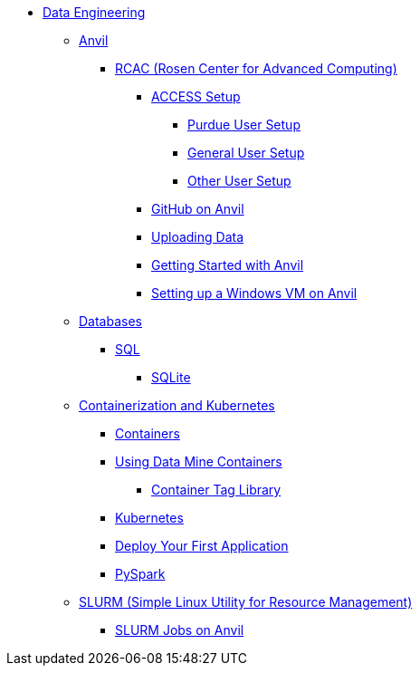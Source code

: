 * xref:intro-to-data-engineering/introduction-data-engineering.adoc[Data Engineering]

** xref:rcac/anvil.adoc[Anvil]
*** xref:rcac/introduction-rcac.adoc[RCAC (Rosen Center for Advanced Computing)]
**** xref:rcac/access-setup.adoc[ACCESS Setup]
***** xref:rcac/purdue-user-setup.adoc[Purdue User Setup]
***** xref:rcac/general-user-setup.adoc[General User Setup]
***** xref:rcac/other-user-setup.adoc[Other User Setup]
**** https://the-examples-book.com/starter-guides/tools-and-standards/git/github-anvil[GitHub on Anvil]
**** xref:rcac/uploading-data.adoc[Uploading Data]
**** xref:rcac/anvil-getting-started.adoc[Getting Started with Anvil]
**** xref:rcac/anvil-windows-vm.adoc[Setting up a Windows VM on Anvil]
//*** xref:rcac/scholar.adoc[Scholar]
//*** xref:rcac/brown.adoc[Brown]
//*** xref:rcac/geddes.adoc[Geddes]

** xref:databases/introduction-databases.adoc[Databases]
*** https://the-examples-book.com/programming-languages/SQL/introduction[SQL]
**** xref:databases/sqlite.adoc[SQLite]

** xref:containers/intro-to-containers.adoc[Containerization and Kubernetes]
*** xref:containers/containers.adoc[Containers]
*** xref:containers/using-data-mine-containers.adoc[Using Data Mine Containers]
**** xref:containers/data-mine-container-tag-library.adoc[Container Tag Library]
*** xref:containers/kubernetes.adoc[Kubernetes]
*** xref:containers/deployment.adoc[Deploy Your First Application]
*** xref:containers/pyspark.adoc[PySpark]

** xref:slurm/introduction-slurm.adoc[SLURM (Simple Linux Utility for Resource Management)]
*** xref:slurm/anvil-slurm-jobs.adoc[SLURM Jobs on Anvil]